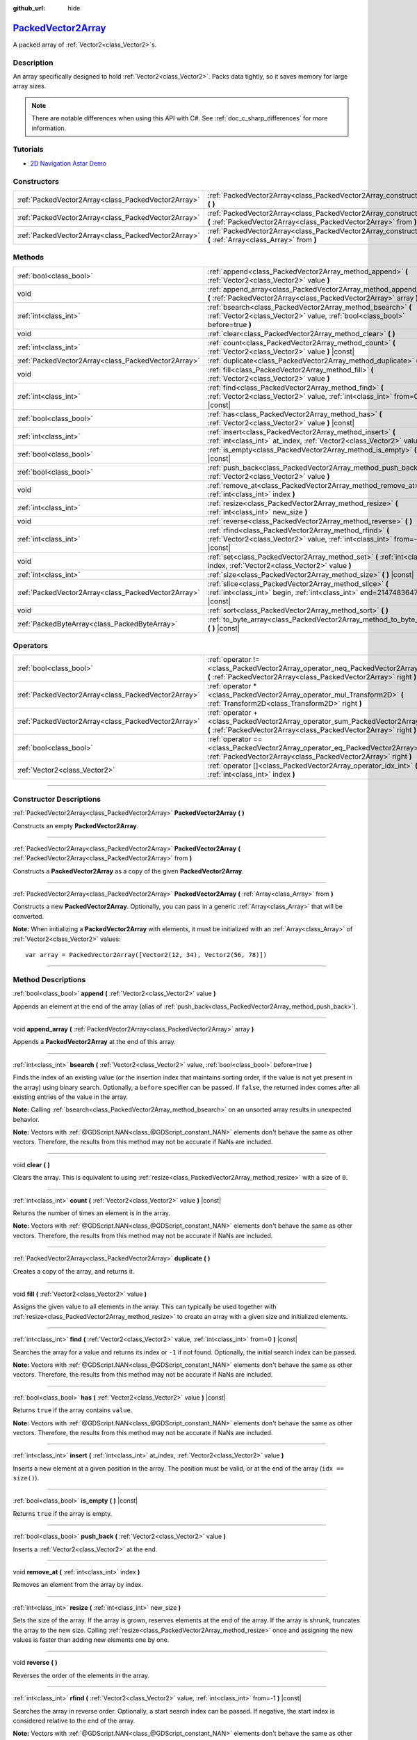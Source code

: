 :github_url: hide

.. DO NOT EDIT THIS FILE!!!
.. Generated automatically from Godot engine sources.
.. Generator: https://github.com/godotengine/godot/tree/master/doc/tools/make_rst.py.
.. XML source: https://github.com/godotengine/godot/tree/master/doc/classes/PackedVector2Array.xml.

.. _class_PackedVector2Array:

`PackedVector2Array <https://github.com/godotengine/godot/blob/master/core/variant/variant.h#L75>`_
===================================================================================================

A packed array of :ref:`Vector2<class_Vector2>`\ s.

.. rst-class:: classref-introduction-group

Description
-----------

An array specifically designed to hold :ref:`Vector2<class_Vector2>`. Packs data tightly, so it saves memory for large array sizes.

.. note::

	There are notable differences when using this API with C#. See :ref:`doc_c_sharp_differences` for more information.

.. rst-class:: classref-introduction-group

Tutorials
---------

- `2D Navigation Astar Demo <https://godotengine.org/asset-library/asset/519>`__

.. rst-class:: classref-reftable-group

Constructors
------------

.. table::
   :widths: auto

   +-----------------------------------------------------+---------------------------------------------------------------------------------------------------------------------------------------------------------+
   | :ref:`PackedVector2Array<class_PackedVector2Array>` | :ref:`PackedVector2Array<class_PackedVector2Array_constructor_PackedVector2Array>` **(** **)**                                                          |
   +-----------------------------------------------------+---------------------------------------------------------------------------------------------------------------------------------------------------------+
   | :ref:`PackedVector2Array<class_PackedVector2Array>` | :ref:`PackedVector2Array<class_PackedVector2Array_constructor_PackedVector2Array>` **(** :ref:`PackedVector2Array<class_PackedVector2Array>` from **)** |
   +-----------------------------------------------------+---------------------------------------------------------------------------------------------------------------------------------------------------------+
   | :ref:`PackedVector2Array<class_PackedVector2Array>` | :ref:`PackedVector2Array<class_PackedVector2Array_constructor_PackedVector2Array>` **(** :ref:`Array<class_Array>` from **)**                           |
   +-----------------------------------------------------+---------------------------------------------------------------------------------------------------------------------------------------------------------+

.. rst-class:: classref-reftable-group

Methods
-------

.. table::
   :widths: auto

   +-----------------------------------------------------+----------------------------------------------------------------------------------------------------------------------------------------------+
   | :ref:`bool<class_bool>`                             | :ref:`append<class_PackedVector2Array_method_append>` **(** :ref:`Vector2<class_Vector2>` value **)**                                        |
   +-----------------------------------------------------+----------------------------------------------------------------------------------------------------------------------------------------------+
   | void                                                | :ref:`append_array<class_PackedVector2Array_method_append_array>` **(** :ref:`PackedVector2Array<class_PackedVector2Array>` array **)**      |
   +-----------------------------------------------------+----------------------------------------------------------------------------------------------------------------------------------------------+
   | :ref:`int<class_int>`                               | :ref:`bsearch<class_PackedVector2Array_method_bsearch>` **(** :ref:`Vector2<class_Vector2>` value, :ref:`bool<class_bool>` before=true **)** |
   +-----------------------------------------------------+----------------------------------------------------------------------------------------------------------------------------------------------+
   | void                                                | :ref:`clear<class_PackedVector2Array_method_clear>` **(** **)**                                                                              |
   +-----------------------------------------------------+----------------------------------------------------------------------------------------------------------------------------------------------+
   | :ref:`int<class_int>`                               | :ref:`count<class_PackedVector2Array_method_count>` **(** :ref:`Vector2<class_Vector2>` value **)** |const|                                  |
   +-----------------------------------------------------+----------------------------------------------------------------------------------------------------------------------------------------------+
   | :ref:`PackedVector2Array<class_PackedVector2Array>` | :ref:`duplicate<class_PackedVector2Array_method_duplicate>` **(** **)**                                                                      |
   +-----------------------------------------------------+----------------------------------------------------------------------------------------------------------------------------------------------+
   | void                                                | :ref:`fill<class_PackedVector2Array_method_fill>` **(** :ref:`Vector2<class_Vector2>` value **)**                                            |
   +-----------------------------------------------------+----------------------------------------------------------------------------------------------------------------------------------------------+
   | :ref:`int<class_int>`                               | :ref:`find<class_PackedVector2Array_method_find>` **(** :ref:`Vector2<class_Vector2>` value, :ref:`int<class_int>` from=0 **)** |const|      |
   +-----------------------------------------------------+----------------------------------------------------------------------------------------------------------------------------------------------+
   | :ref:`bool<class_bool>`                             | :ref:`has<class_PackedVector2Array_method_has>` **(** :ref:`Vector2<class_Vector2>` value **)** |const|                                      |
   +-----------------------------------------------------+----------------------------------------------------------------------------------------------------------------------------------------------+
   | :ref:`int<class_int>`                               | :ref:`insert<class_PackedVector2Array_method_insert>` **(** :ref:`int<class_int>` at_index, :ref:`Vector2<class_Vector2>` value **)**        |
   +-----------------------------------------------------+----------------------------------------------------------------------------------------------------------------------------------------------+
   | :ref:`bool<class_bool>`                             | :ref:`is_empty<class_PackedVector2Array_method_is_empty>` **(** **)** |const|                                                                |
   +-----------------------------------------------------+----------------------------------------------------------------------------------------------------------------------------------------------+
   | :ref:`bool<class_bool>`                             | :ref:`push_back<class_PackedVector2Array_method_push_back>` **(** :ref:`Vector2<class_Vector2>` value **)**                                  |
   +-----------------------------------------------------+----------------------------------------------------------------------------------------------------------------------------------------------+
   | void                                                | :ref:`remove_at<class_PackedVector2Array_method_remove_at>` **(** :ref:`int<class_int>` index **)**                                          |
   +-----------------------------------------------------+----------------------------------------------------------------------------------------------------------------------------------------------+
   | :ref:`int<class_int>`                               | :ref:`resize<class_PackedVector2Array_method_resize>` **(** :ref:`int<class_int>` new_size **)**                                             |
   +-----------------------------------------------------+----------------------------------------------------------------------------------------------------------------------------------------------+
   | void                                                | :ref:`reverse<class_PackedVector2Array_method_reverse>` **(** **)**                                                                          |
   +-----------------------------------------------------+----------------------------------------------------------------------------------------------------------------------------------------------+
   | :ref:`int<class_int>`                               | :ref:`rfind<class_PackedVector2Array_method_rfind>` **(** :ref:`Vector2<class_Vector2>` value, :ref:`int<class_int>` from=-1 **)** |const|   |
   +-----------------------------------------------------+----------------------------------------------------------------------------------------------------------------------------------------------+
   | void                                                | :ref:`set<class_PackedVector2Array_method_set>` **(** :ref:`int<class_int>` index, :ref:`Vector2<class_Vector2>` value **)**                 |
   +-----------------------------------------------------+----------------------------------------------------------------------------------------------------------------------------------------------+
   | :ref:`int<class_int>`                               | :ref:`size<class_PackedVector2Array_method_size>` **(** **)** |const|                                                                        |
   +-----------------------------------------------------+----------------------------------------------------------------------------------------------------------------------------------------------+
   | :ref:`PackedVector2Array<class_PackedVector2Array>` | :ref:`slice<class_PackedVector2Array_method_slice>` **(** :ref:`int<class_int>` begin, :ref:`int<class_int>` end=2147483647 **)** |const|    |
   +-----------------------------------------------------+----------------------------------------------------------------------------------------------------------------------------------------------+
   | void                                                | :ref:`sort<class_PackedVector2Array_method_sort>` **(** **)**                                                                                |
   +-----------------------------------------------------+----------------------------------------------------------------------------------------------------------------------------------------------+
   | :ref:`PackedByteArray<class_PackedByteArray>`       | :ref:`to_byte_array<class_PackedVector2Array_method_to_byte_array>` **(** **)** |const|                                                      |
   +-----------------------------------------------------+----------------------------------------------------------------------------------------------------------------------------------------------+

.. rst-class:: classref-reftable-group

Operators
---------

.. table::
   :widths: auto

   +-----------------------------------------------------+----------------------------------------------------------------------------------------------------------------------------------------------------+
   | :ref:`bool<class_bool>`                             | :ref:`operator !=<class_PackedVector2Array_operator_neq_PackedVector2Array>` **(** :ref:`PackedVector2Array<class_PackedVector2Array>` right **)** |
   +-----------------------------------------------------+----------------------------------------------------------------------------------------------------------------------------------------------------+
   | :ref:`PackedVector2Array<class_PackedVector2Array>` | :ref:`operator *<class_PackedVector2Array_operator_mul_Transform2D>` **(** :ref:`Transform2D<class_Transform2D>` right **)**                       |
   +-----------------------------------------------------+----------------------------------------------------------------------------------------------------------------------------------------------------+
   | :ref:`PackedVector2Array<class_PackedVector2Array>` | :ref:`operator +<class_PackedVector2Array_operator_sum_PackedVector2Array>` **(** :ref:`PackedVector2Array<class_PackedVector2Array>` right **)**  |
   +-----------------------------------------------------+----------------------------------------------------------------------------------------------------------------------------------------------------+
   | :ref:`bool<class_bool>`                             | :ref:`operator ==<class_PackedVector2Array_operator_eq_PackedVector2Array>` **(** :ref:`PackedVector2Array<class_PackedVector2Array>` right **)**  |
   +-----------------------------------------------------+----------------------------------------------------------------------------------------------------------------------------------------------------+
   | :ref:`Vector2<class_Vector2>`                       | :ref:`operator []<class_PackedVector2Array_operator_idx_int>` **(** :ref:`int<class_int>` index **)**                                              |
   +-----------------------------------------------------+----------------------------------------------------------------------------------------------------------------------------------------------------+

.. rst-class:: classref-section-separator

----

.. rst-class:: classref-descriptions-group

Constructor Descriptions
------------------------

.. _class_PackedVector2Array_constructor_PackedVector2Array:

.. rst-class:: classref-constructor

:ref:`PackedVector2Array<class_PackedVector2Array>` **PackedVector2Array** **(** **)**

Constructs an empty **PackedVector2Array**.

.. rst-class:: classref-item-separator

----

.. rst-class:: classref-constructor

:ref:`PackedVector2Array<class_PackedVector2Array>` **PackedVector2Array** **(** :ref:`PackedVector2Array<class_PackedVector2Array>` from **)**

Constructs a **PackedVector2Array** as a copy of the given **PackedVector2Array**.

.. rst-class:: classref-item-separator

----

.. rst-class:: classref-constructor

:ref:`PackedVector2Array<class_PackedVector2Array>` **PackedVector2Array** **(** :ref:`Array<class_Array>` from **)**

Constructs a new **PackedVector2Array**. Optionally, you can pass in a generic :ref:`Array<class_Array>` that will be converted.

\ **Note:** When initializing a **PackedVector2Array** with elements, it must be initialized with an :ref:`Array<class_Array>` of :ref:`Vector2<class_Vector2>` values:

::

    var array = PackedVector2Array([Vector2(12, 34), Vector2(56, 78)])

.. rst-class:: classref-section-separator

----

.. rst-class:: classref-descriptions-group

Method Descriptions
-------------------

.. _class_PackedVector2Array_method_append:

.. rst-class:: classref-method

:ref:`bool<class_bool>` **append** **(** :ref:`Vector2<class_Vector2>` value **)**

Appends an element at the end of the array (alias of :ref:`push_back<class_PackedVector2Array_method_push_back>`).

.. rst-class:: classref-item-separator

----

.. _class_PackedVector2Array_method_append_array:

.. rst-class:: classref-method

void **append_array** **(** :ref:`PackedVector2Array<class_PackedVector2Array>` array **)**

Appends a **PackedVector2Array** at the end of this array.

.. rst-class:: classref-item-separator

----

.. _class_PackedVector2Array_method_bsearch:

.. rst-class:: classref-method

:ref:`int<class_int>` **bsearch** **(** :ref:`Vector2<class_Vector2>` value, :ref:`bool<class_bool>` before=true **)**

Finds the index of an existing value (or the insertion index that maintains sorting order, if the value is not yet present in the array) using binary search. Optionally, a ``before`` specifier can be passed. If ``false``, the returned index comes after all existing entries of the value in the array.

\ **Note:** Calling :ref:`bsearch<class_PackedVector2Array_method_bsearch>` on an unsorted array results in unexpected behavior.

\ **Note:** Vectors with :ref:`@GDScript.NAN<class_@GDScript_constant_NAN>` elements don't behave the same as other vectors. Therefore, the results from this method may not be accurate if NaNs are included.

.. rst-class:: classref-item-separator

----

.. _class_PackedVector2Array_method_clear:

.. rst-class:: classref-method

void **clear** **(** **)**

Clears the array. This is equivalent to using :ref:`resize<class_PackedVector2Array_method_resize>` with a size of ``0``.

.. rst-class:: classref-item-separator

----

.. _class_PackedVector2Array_method_count:

.. rst-class:: classref-method

:ref:`int<class_int>` **count** **(** :ref:`Vector2<class_Vector2>` value **)** |const|

Returns the number of times an element is in the array.

\ **Note:** Vectors with :ref:`@GDScript.NAN<class_@GDScript_constant_NAN>` elements don't behave the same as other vectors. Therefore, the results from this method may not be accurate if NaNs are included.

.. rst-class:: classref-item-separator

----

.. _class_PackedVector2Array_method_duplicate:

.. rst-class:: classref-method

:ref:`PackedVector2Array<class_PackedVector2Array>` **duplicate** **(** **)**

Creates a copy of the array, and returns it.

.. rst-class:: classref-item-separator

----

.. _class_PackedVector2Array_method_fill:

.. rst-class:: classref-method

void **fill** **(** :ref:`Vector2<class_Vector2>` value **)**

Assigns the given value to all elements in the array. This can typically be used together with :ref:`resize<class_PackedVector2Array_method_resize>` to create an array with a given size and initialized elements.

.. rst-class:: classref-item-separator

----

.. _class_PackedVector2Array_method_find:

.. rst-class:: classref-method

:ref:`int<class_int>` **find** **(** :ref:`Vector2<class_Vector2>` value, :ref:`int<class_int>` from=0 **)** |const|

Searches the array for a value and returns its index or ``-1`` if not found. Optionally, the initial search index can be passed.

\ **Note:** Vectors with :ref:`@GDScript.NAN<class_@GDScript_constant_NAN>` elements don't behave the same as other vectors. Therefore, the results from this method may not be accurate if NaNs are included.

.. rst-class:: classref-item-separator

----

.. _class_PackedVector2Array_method_has:

.. rst-class:: classref-method

:ref:`bool<class_bool>` **has** **(** :ref:`Vector2<class_Vector2>` value **)** |const|

Returns ``true`` if the array contains ``value``.

\ **Note:** Vectors with :ref:`@GDScript.NAN<class_@GDScript_constant_NAN>` elements don't behave the same as other vectors. Therefore, the results from this method may not be accurate if NaNs are included.

.. rst-class:: classref-item-separator

----

.. _class_PackedVector2Array_method_insert:

.. rst-class:: classref-method

:ref:`int<class_int>` **insert** **(** :ref:`int<class_int>` at_index, :ref:`Vector2<class_Vector2>` value **)**

Inserts a new element at a given position in the array. The position must be valid, or at the end of the array (``idx == size()``).

.. rst-class:: classref-item-separator

----

.. _class_PackedVector2Array_method_is_empty:

.. rst-class:: classref-method

:ref:`bool<class_bool>` **is_empty** **(** **)** |const|

Returns ``true`` if the array is empty.

.. rst-class:: classref-item-separator

----

.. _class_PackedVector2Array_method_push_back:

.. rst-class:: classref-method

:ref:`bool<class_bool>` **push_back** **(** :ref:`Vector2<class_Vector2>` value **)**

Inserts a :ref:`Vector2<class_Vector2>` at the end.

.. rst-class:: classref-item-separator

----

.. _class_PackedVector2Array_method_remove_at:

.. rst-class:: classref-method

void **remove_at** **(** :ref:`int<class_int>` index **)**

Removes an element from the array by index.

.. rst-class:: classref-item-separator

----

.. _class_PackedVector2Array_method_resize:

.. rst-class:: classref-method

:ref:`int<class_int>` **resize** **(** :ref:`int<class_int>` new_size **)**

Sets the size of the array. If the array is grown, reserves elements at the end of the array. If the array is shrunk, truncates the array to the new size. Calling :ref:`resize<class_PackedVector2Array_method_resize>` once and assigning the new values is faster than adding new elements one by one.

.. rst-class:: classref-item-separator

----

.. _class_PackedVector2Array_method_reverse:

.. rst-class:: classref-method

void **reverse** **(** **)**

Reverses the order of the elements in the array.

.. rst-class:: classref-item-separator

----

.. _class_PackedVector2Array_method_rfind:

.. rst-class:: classref-method

:ref:`int<class_int>` **rfind** **(** :ref:`Vector2<class_Vector2>` value, :ref:`int<class_int>` from=-1 **)** |const|

Searches the array in reverse order. Optionally, a start search index can be passed. If negative, the start index is considered relative to the end of the array.

\ **Note:** Vectors with :ref:`@GDScript.NAN<class_@GDScript_constant_NAN>` elements don't behave the same as other vectors. Therefore, the results from this method may not be accurate if NaNs are included.

.. rst-class:: classref-item-separator

----

.. _class_PackedVector2Array_method_set:

.. rst-class:: classref-method

void **set** **(** :ref:`int<class_int>` index, :ref:`Vector2<class_Vector2>` value **)**

Changes the :ref:`Vector2<class_Vector2>` at the given index.

.. rst-class:: classref-item-separator

----

.. _class_PackedVector2Array_method_size:

.. rst-class:: classref-method

:ref:`int<class_int>` **size** **(** **)** |const|

Returns the number of elements in the array.

.. rst-class:: classref-item-separator

----

.. _class_PackedVector2Array_method_slice:

.. rst-class:: classref-method

:ref:`PackedVector2Array<class_PackedVector2Array>` **slice** **(** :ref:`int<class_int>` begin, :ref:`int<class_int>` end=2147483647 **)** |const|

Returns the slice of the **PackedVector2Array**, from ``begin`` (inclusive) to ``end`` (exclusive), as a new **PackedVector2Array**.

The absolute value of ``begin`` and ``end`` will be clamped to the array size, so the default value for ``end`` makes it slice to the size of the array by default (i.e. ``arr.slice(1)`` is a shorthand for ``arr.slice(1, arr.size())``).

If either ``begin`` or ``end`` are negative, they will be relative to the end of the array (i.e. ``arr.slice(0, -2)`` is a shorthand for ``arr.slice(0, arr.size() - 2)``).

.. rst-class:: classref-item-separator

----

.. _class_PackedVector2Array_method_sort:

.. rst-class:: classref-method

void **sort** **(** **)**

Sorts the elements of the array in ascending order.

\ **Note:** Vectors with :ref:`@GDScript.NAN<class_@GDScript_constant_NAN>` elements don't behave the same as other vectors. Therefore, the results from this method may not be accurate if NaNs are included.

.. rst-class:: classref-item-separator

----

.. _class_PackedVector2Array_method_to_byte_array:

.. rst-class:: classref-method

:ref:`PackedByteArray<class_PackedByteArray>` **to_byte_array** **(** **)** |const|

Returns a :ref:`PackedByteArray<class_PackedByteArray>` with each vector encoded as bytes.

.. rst-class:: classref-section-separator

----

.. rst-class:: classref-descriptions-group

Operator Descriptions
---------------------

.. _class_PackedVector2Array_operator_neq_PackedVector2Array:

.. rst-class:: classref-operator

:ref:`bool<class_bool>` **operator !=** **(** :ref:`PackedVector2Array<class_PackedVector2Array>` right **)**

Returns ``true`` if contents of the arrays differ.

.. rst-class:: classref-item-separator

----

.. _class_PackedVector2Array_operator_mul_Transform2D:

.. rst-class:: classref-operator

:ref:`PackedVector2Array<class_PackedVector2Array>` **operator *** **(** :ref:`Transform2D<class_Transform2D>` right **)**

Returns a new **PackedVector2Array** with all vectors in this array inversely transformed (multiplied) by the given :ref:`Transform2D<class_Transform2D>` transformation matrix, under the assumption that the transformation basis is orthonormal (i.e. rotation/reflection is fine, scaling/skew is not).

\ ``array * transform`` is equivalent to ``transform.inverse() * array``. See :ref:`Transform2D.inverse<class_Transform2D_method_inverse>`.

For transforming by inverse of an affine transformation (e.g. with scaling) ``transform.affine_inverse() * array`` can be used instead. See :ref:`Transform2D.affine_inverse<class_Transform2D_method_affine_inverse>`.

.. rst-class:: classref-item-separator

----

.. _class_PackedVector2Array_operator_sum_PackedVector2Array:

.. rst-class:: classref-operator

:ref:`PackedVector2Array<class_PackedVector2Array>` **operator +** **(** :ref:`PackedVector2Array<class_PackedVector2Array>` right **)**

Returns a new **PackedVector2Array** with contents of ``right`` added at the end of this array. For better performance, consider using :ref:`append_array<class_PackedVector2Array_method_append_array>` instead.

.. rst-class:: classref-item-separator

----

.. _class_PackedVector2Array_operator_eq_PackedVector2Array:

.. rst-class:: classref-operator

:ref:`bool<class_bool>` **operator ==** **(** :ref:`PackedVector2Array<class_PackedVector2Array>` right **)**

Returns ``true`` if contents of both arrays are the same, i.e. they have all equal :ref:`Vector2<class_Vector2>`\ s at the corresponding indices.

.. rst-class:: classref-item-separator

----

.. _class_PackedVector2Array_operator_idx_int:

.. rst-class:: classref-operator

:ref:`Vector2<class_Vector2>` **operator []** **(** :ref:`int<class_int>` index **)**

Returns the :ref:`Vector2<class_Vector2>` at index ``index``. Negative indices can be used to access the elements starting from the end. Using index out of array's bounds will result in an error.

.. |virtual| replace:: :abbr:`virtual (This method should typically be overridden by the user to have any effect.)`
.. |const| replace:: :abbr:`const (This method has no side effects. It doesn't modify any of the instance's member variables.)`
.. |vararg| replace:: :abbr:`vararg (This method accepts any number of arguments after the ones described here.)`
.. |constructor| replace:: :abbr:`constructor (This method is used to construct a type.)`
.. |static| replace:: :abbr:`static (This method doesn't need an instance to be called, so it can be called directly using the class name.)`
.. |operator| replace:: :abbr:`operator (This method describes a valid operator to use with this type as left-hand operand.)`
.. |bitfield| replace:: :abbr:`BitField (This value is an integer composed as a bitmask of the following flags.)`
